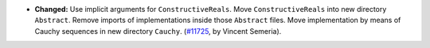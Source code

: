 - **Changed:**
  Use implicit arguments for ``ConstructiveReals``. Move ``ConstructiveReals``
  into new directory ``Abstract``. Remove imports of implementations inside
  those ``Abstract`` files. Move implementation by means of Cauchy sequences in new directory ``Cauchy``.
  (`#11725 <https://github.com/coq/coq/pull/11725>`_,
  by Vincent Semeria).
